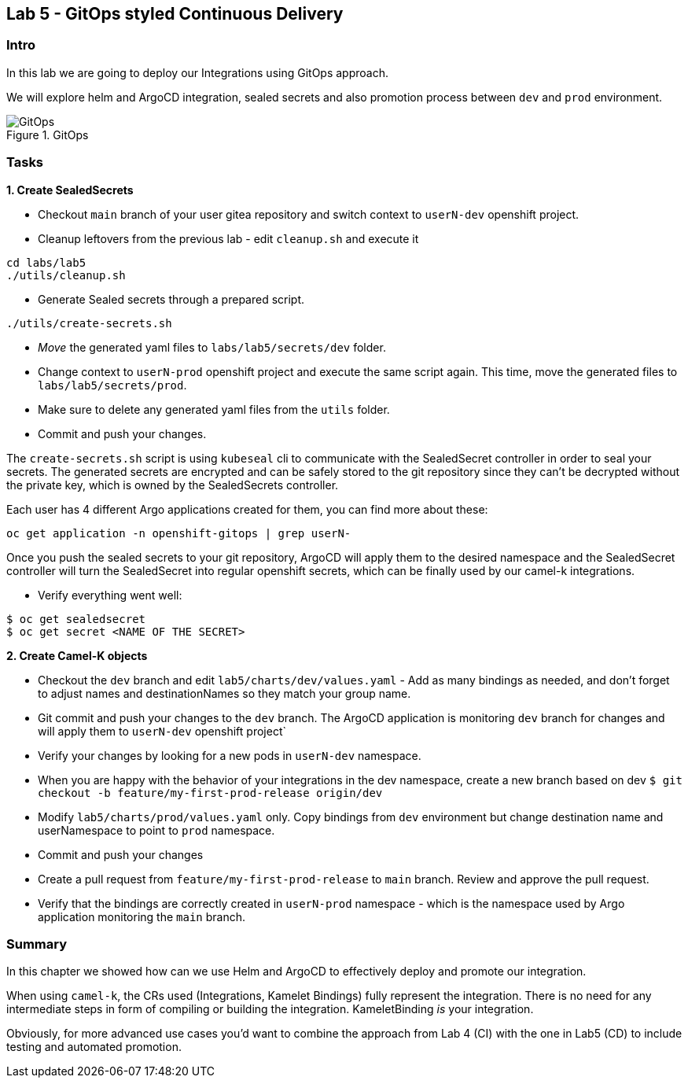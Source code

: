 == Lab 5 - GitOps styled Continuous Delivery

=== Intro

In this lab we are going to deploy our Integrations using GitOps
approach.

We will explore helm and ArgoCD integration, sealed secrets and also
promotion process between `dev` and `prod` environment.

image::gitops.png[GitOps,title="GitOps"]

=== Tasks

*1. Create SealedSecrets*

* Checkout `main` branch of your user gitea repository and switch
context to `userN-dev` openshift project.
* Cleanup leftovers from the previous lab - edit `cleanup.sh` and
execute it 
[.lines_space]
[.console-input]
[source,bash, subs="+macros,+attributes"]
----
cd labs/lab5    
./utils/cleanup.sh
----

* Generate Sealed secrets through a prepared script.
[.lines_space]
[.console-input]
[source,bash, subs="+macros,+attributes"]
----
./utils/create-secrets.sh
----

* _Move_ the generated yaml files to `labs/lab5/secrets/dev` folder.
* Change context to `userN-prod` openshift project and execute the same
script again. This time, move the generated files to
`labs/lab5/secrets/prod`.
* Make sure to delete any generated yaml files from the `utils` folder.
* Commit and push your changes.

The `create-secrets.sh` script is using `kubeseal` cli to communicate
with the SealedSecret controller in order to seal your secrets. The
generated secrets are encrypted and can be safely stored to the git
repository since they can’t be decrypted without the private key, which
is owned by the SealedSecrets controller.

Each user has 4 different Argo applications created for them, you can
find more about these:

[.lines_space]
[.console-input]
[source,bash, subs="+macros,+attributes"]
----
oc get application -n openshift-gitops | grep userN-
----

Once you push the sealed secrets to your git repository, ArgoCD will
apply them to the desired namespace and the SealedSecret controller will
turn the SealedSecret into regular openshift secrets, which can be
finally used by our camel-k integrations.

* Verify everything went well:

[source,bash]
----
$ oc get sealedsecret
$ oc get secret <NAME OF THE SECRET>
----

*2. Create Camel-K objects*

* Checkout the `dev` branch and edit `lab5/charts/dev/values.yaml` - Add
as many bindings as needed, and don’t forget to adjust names and
destinationNames so they match your group name.
* Git commit and push your changes to the `dev` branch. The ArgoCD
application is monitoring `dev` branch for changes and will apply them
to `userN-dev` openshift project`
* Verify your changes by looking for a new pods in `userN-dev`
namespace.
* When you are happy with the behavior of your integrations in the dev
namespace, create a new branch based on dev
`$ git checkout -b feature/my-first-prod-release origin/dev`
* Modify `lab5/charts/prod/values.yaml` only. Copy bindings from `dev`
environment but change destination name and userNamespace to point to
`prod` namespace.
* Commit and push your changes
* Create a pull request from `feature/my-first-prod-release` to `main`
branch. Review and approve the pull request.
* Verify that the bindings are correctly created in `userN-prod`
namespace - which is the namespace used by Argo application monitoring
the `main` branch.

=== Summary

In this chapter we showed how can we use Helm and ArgoCD to effectively
deploy and promote our integration.

When using `camel-k`, the CRs used (Integrations, Kamelet Bindings)
fully represent the integration. There is no need for any intermediate
steps in form of compiling or building the integration. KameletBinding
_is_ your integration.

Obviously, for more advanced use cases you’d want to combine the
approach from Lab 4 (CI) with the one in Lab5 (CD) to include testing
and automated promotion.